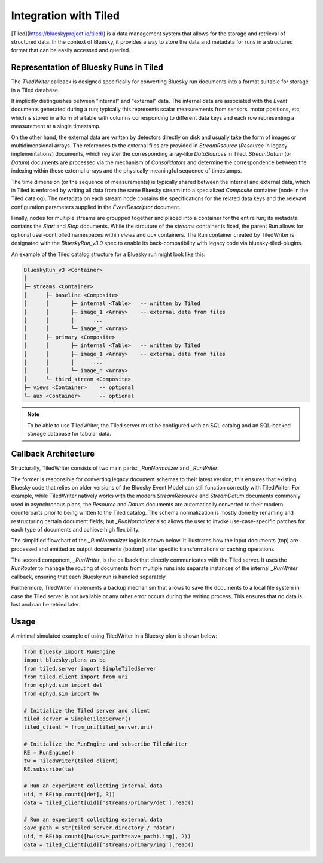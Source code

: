 **********************
Integration with Tiled
**********************

[Tiled](https://blueskyproject.io/tiled/) is a data management system that allows for the storage and retrieval of structured data. In the context of Bluesky, it provides a way to store the data and metadata for runs in a structured format that can be easily accessed and queried.


Representation of Bluesky Runs in Tiled
=======================================

The `TiledWriter` callback is designed specifically for converting Bluesky run documents into a format suitable for storage in a Tiled database.

It implicitly distinguishes between "internal" and "external" data. The internal data are associated with the `Event` documents generated during a run; typically this represents scalar measurements from sensors, motor positions, etc, which is stored in a form of a table with columns corresponding to different data keys and each row representing a measurement at a single timestamp.

On the other hand, the external data are written by detectors directly on disk and usually take the form of images or multidimensional arrays. The references to the external files are provided in `StreamRsource` (`Resource` in legacy implementations) documents, which register the corresponding array-like `DataSources` in Tiled. `StreamDatum` (or `Datum`) documents are processed via the mechanism of `Consolidators` and determine the correspondence between the indexing within these external arrays and the physically-meaningful sequence of timestamps.

The time dimension (or the sequence of measurements) is typically shared between the internal and external data, which in Tiled is enforced by writing all data from the same Bluesky stream into a specialized `Composite` container (node in the Tiled catalog). The metadata on each stream node contains the specifications for the related data keys and the relevavt configuration parameters supplied in the `EventDescriptor` document.

Finally, nodes for multiple streams are groupped together and placed into a container for the entire run; its metadata contains the `Start` and `Stop` documents. While the strcuture of the `streams` container is fixed, the parent Run allows for optional user-controlled namespaces within `views` and `aux` containers. The Run container created by TiledWriter is designated with the `BlueskyRun_v3.0` spec to enable its back-compatibility with legacy code via bluesky-tiled-plugins.

An example of the Tiled catalog structure for a Bluesky run might look like this:

.. code-block:: text

    BlueskyRun_v3 <Container>
    │
    ├─ streams <Container>
    │      ├─ baseline <Composite>
    │      │       ├─ internal <Table>   -- written by Tiled
    │      │       ├─ image_1 <Array>    -- external data from files
    │      │       │      ...
    │      │       └─ image_n <Array>
    │      ├─ primary <Composite>
    │      │       ├─ internal <Table>   -- written by Tiled
    │      │       ├─ image_1 <Array>    -- external data from files
    │      │       │      ...
    │      │       └─ image_n <Array>
    │      └─ third_stream <Composite>
    ├─ views <Container>    -- optional
    └─ aux <Container>      -- optional


.. note::

    To be able to use TiledWriter, the Tiled server must be configured with an SQL catalog and an SQL-backed storage database for tabular data.


Callback Architecture
=====================

Structurally, TiledWriter consists of two main parts: `_RunNormalizer` and `_RunWriter`.

The former is responsible for converting legacy document schemas to their latest version; this ensures that existing Bluesky code that relies on older versions of the Bluesky Event Model can still function correctly with TiledWriter. For example, while TiledWriter natively works with the modern `StreamResource` and `StreamDatum` documents commonly used in asynchronous plans, the `Resource` and `Datum` documents are automatically converted to their modern counterparts prior to being written to the Tiled catalog. The schema normalization is mostly done by renaming and restructuring certain document fields, but `_RunNormalizer` also allows the user to invoke use-case-specific patches for each type of documents and achieve high flexibility.

The simplified flowchart of the `_RunNormalizer` logic is shown below. It illustrates how the input documents (top) are processed and emitted as output documents (bottom) after specific transformations or caching operations.

.. mermaid::

    flowchart TD
        %% Input documents
        subgraph Input [ ]
            style Input fill:#ffffff,stroke-width:0
            StartIn["Start"]
            DescriptorIn["Descriptor"]
            ResourceIn["Resource"]
            DatumIn["Datum"]
            EventIn["Event"]
            StopIn["Stop"]
        end

        %% Emitted documents
        subgraph Output [ ]
            style Output fill:#ffffff,stroke-width:0
            StartOut["Start"]
            DescriptorOut["Descriptor"]
            EventOut["Event"]
            StreamResourceOut["StreamResource"]
            StreamDatumOut["StreamDatum"]
            StopOut["Stop"]
        end

        %% Processing steps
        StartIn --> P1["start():<br/>patch → emit"]
        P1 --> StartOut

        DescriptorIn --> P2["descriptor():<br/>patch → rename fields →<br/>track internal/external keys → emit"]
        P2 --> DescriptorOut

        ResourceIn --> P3["resource():<br/>patch → convert to StreamResource → cache"]
        P3 --> SResCache[(SRes Cache)]

        DatumIn --> P4["datum():<br/>patch → cache"]
        P4 --> DatumCache[(Datum Cache)]

        EventIn --> P5["event():<br/>patch → split internal/external keys → emit"]
        P5 -->|internal data| EventOut
        P5 -->|external data| P6["convert_datum_to_stream_datum()<br/>move datum_kwargs to parameters on SRes"]
        P6 --> StreamDatumOut
        P6 --> |only before first SDatum| StreamResourceOut

        StopIn --> P7["stop():<br/>patch → flush cached StreamDatum"]
        P7 --> StopOut
        P7 --> StreamDatumOut
        P7 --> |if not emitted<br/>already| StreamResourceOut

        %% Extra connections
        SResCache --> P6
        DatumCache --> P6

        %% Styling
        classDef doc fill:#e0f7fa,stroke:#00796b,stroke-width:1px;
        classDef emit fill:#f1f8e9,stroke:#33691e,stroke-width:1px;
        classDef proc fill:#fff3e0,stroke:#e65100,stroke-width:1px;

        class StartIn,DescriptorIn,ResourceIn,DatumIn,EventIn,StopIn doc;
        class StartOut,DescriptorOut,EventOut,StreamResourceOut,StreamDatumOut,StopOut emit;
        class P1,P2,P3,P4,P5,P6,P7 proc;


The second component, `_RunWriter`, is the callback that directly communicates with the Tiled server. It uses the `RunRouter` to manage the routing of documents from multiple runs into separate instances of the internal `_RunWriter` callback, ensuring that each Bluesky run is handled separately.

Furthermore, TiledWriter implements a backup mechanism that allows to save the documents to a local file system in case the Tiled server is not available or any other error occurs during the writing process. This ensures that no data is lost and can be retried later.


Usage
========

A minimal simulated example of using TiledWriter in a Bluesky plan is shown below:

.. code-block:: python

    from bluesky import RunEngine
    import bluesky.plans as bp
    from tiled.server import SimpleTiledServer
    from tiled.client import from_uri
    from ophyd.sim import det
    from ophyd.sim import hw

    # Initialize the Tiled server and client
    tiled_server = SimpleTiledServer()
    tiled_client = from_uri(tiled_server.uri)

    # Initialize the RunEngine and subscribe TiledWriter
    RE = RunEngine()
    tw = TiledWriter(tiled_client)
    RE.subscribe(tw)

    # Run an experiment collecting internal data
    uid, = RE(bp.count([det], 3))
    data = tiled_client[uid]['streams/primary/det'].read()

    # Run an experiment collecting external data
    save_path = str(tiled_server.directory / "data")
    uid, = RE(bp.count([hw(save_path=save_path).img], 2))
    data = tiled_client[uid]['streams/primary/img'].read()
